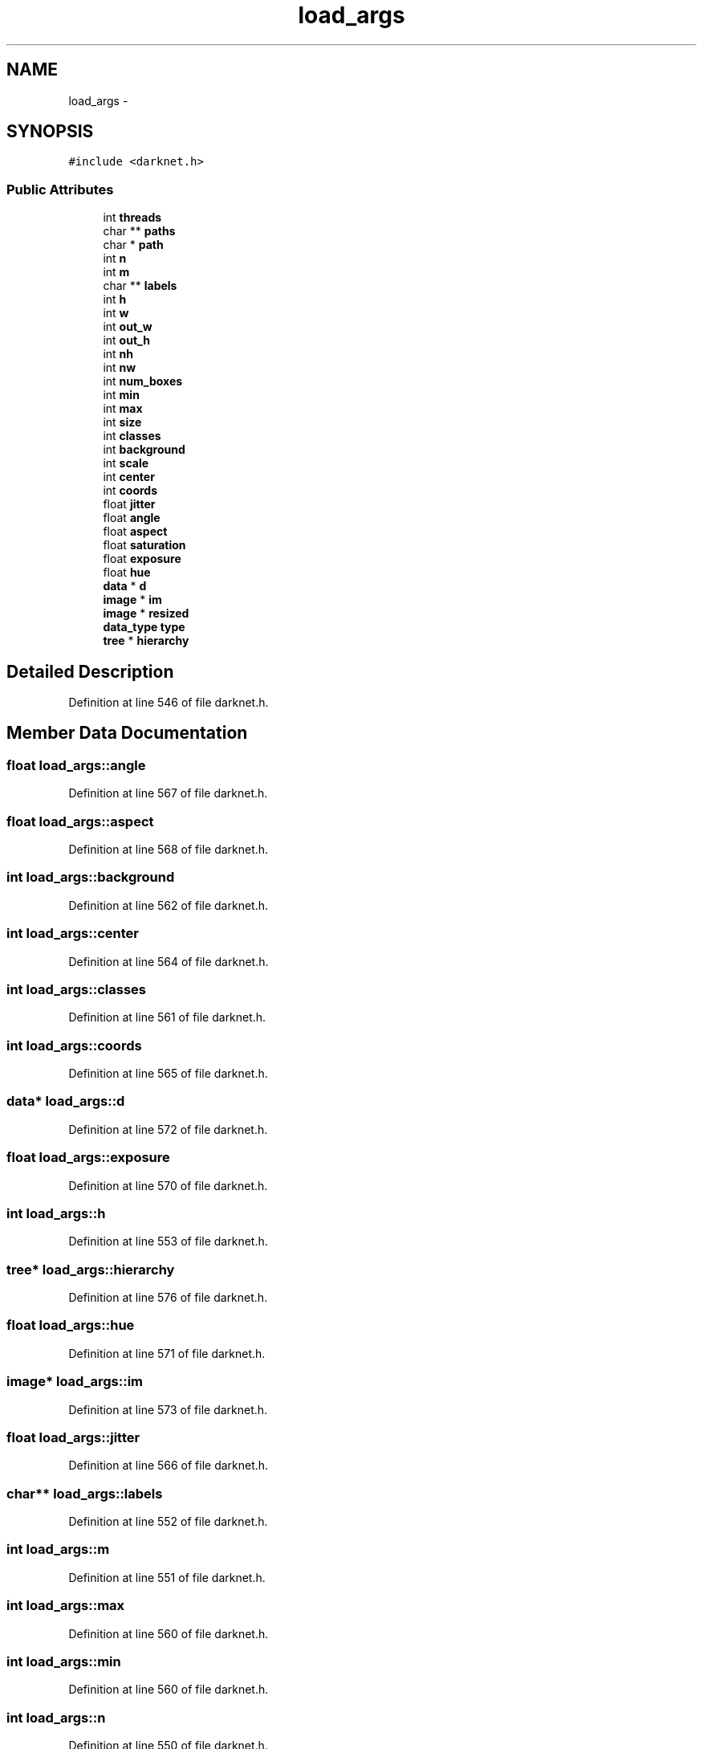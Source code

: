.TH "load_args" 3 "Fri May 22 2020" "Autoware_Doxygen" \" -*- nroff -*-
.ad l
.nh
.SH NAME
load_args \- 
.SH SYNOPSIS
.br
.PP
.PP
\fC#include <darknet\&.h>\fP
.SS "Public Attributes"

.in +1c
.ti -1c
.RI "int \fBthreads\fP"
.br
.ti -1c
.RI "char ** \fBpaths\fP"
.br
.ti -1c
.RI "char * \fBpath\fP"
.br
.ti -1c
.RI "int \fBn\fP"
.br
.ti -1c
.RI "int \fBm\fP"
.br
.ti -1c
.RI "char ** \fBlabels\fP"
.br
.ti -1c
.RI "int \fBh\fP"
.br
.ti -1c
.RI "int \fBw\fP"
.br
.ti -1c
.RI "int \fBout_w\fP"
.br
.ti -1c
.RI "int \fBout_h\fP"
.br
.ti -1c
.RI "int \fBnh\fP"
.br
.ti -1c
.RI "int \fBnw\fP"
.br
.ti -1c
.RI "int \fBnum_boxes\fP"
.br
.ti -1c
.RI "int \fBmin\fP"
.br
.ti -1c
.RI "int \fBmax\fP"
.br
.ti -1c
.RI "int \fBsize\fP"
.br
.ti -1c
.RI "int \fBclasses\fP"
.br
.ti -1c
.RI "int \fBbackground\fP"
.br
.ti -1c
.RI "int \fBscale\fP"
.br
.ti -1c
.RI "int \fBcenter\fP"
.br
.ti -1c
.RI "int \fBcoords\fP"
.br
.ti -1c
.RI "float \fBjitter\fP"
.br
.ti -1c
.RI "float \fBangle\fP"
.br
.ti -1c
.RI "float \fBaspect\fP"
.br
.ti -1c
.RI "float \fBsaturation\fP"
.br
.ti -1c
.RI "float \fBexposure\fP"
.br
.ti -1c
.RI "float \fBhue\fP"
.br
.ti -1c
.RI "\fBdata\fP * \fBd\fP"
.br
.ti -1c
.RI "\fBimage\fP * \fBim\fP"
.br
.ti -1c
.RI "\fBimage\fP * \fBresized\fP"
.br
.ti -1c
.RI "\fBdata_type\fP \fBtype\fP"
.br
.ti -1c
.RI "\fBtree\fP * \fBhierarchy\fP"
.br
.in -1c
.SH "Detailed Description"
.PP 
Definition at line 546 of file darknet\&.h\&.
.SH "Member Data Documentation"
.PP 
.SS "float load_args::angle"

.PP
Definition at line 567 of file darknet\&.h\&.
.SS "float load_args::aspect"

.PP
Definition at line 568 of file darknet\&.h\&.
.SS "int load_args::background"

.PP
Definition at line 562 of file darknet\&.h\&.
.SS "int load_args::center"

.PP
Definition at line 564 of file darknet\&.h\&.
.SS "int load_args::classes"

.PP
Definition at line 561 of file darknet\&.h\&.
.SS "int load_args::coords"

.PP
Definition at line 565 of file darknet\&.h\&.
.SS "\fBdata\fP* load_args::d"

.PP
Definition at line 572 of file darknet\&.h\&.
.SS "float load_args::exposure"

.PP
Definition at line 570 of file darknet\&.h\&.
.SS "int load_args::h"

.PP
Definition at line 553 of file darknet\&.h\&.
.SS "\fBtree\fP* load_args::hierarchy"

.PP
Definition at line 576 of file darknet\&.h\&.
.SS "float load_args::hue"

.PP
Definition at line 571 of file darknet\&.h\&.
.SS "\fBimage\fP* load_args::im"

.PP
Definition at line 573 of file darknet\&.h\&.
.SS "float load_args::jitter"

.PP
Definition at line 566 of file darknet\&.h\&.
.SS "char** load_args::labels"

.PP
Definition at line 552 of file darknet\&.h\&.
.SS "int load_args::m"

.PP
Definition at line 551 of file darknet\&.h\&.
.SS "int load_args::max"

.PP
Definition at line 560 of file darknet\&.h\&.
.SS "int load_args::min"

.PP
Definition at line 560 of file darknet\&.h\&.
.SS "int load_args::n"

.PP
Definition at line 550 of file darknet\&.h\&.
.SS "int load_args::nh"

.PP
Definition at line 557 of file darknet\&.h\&.
.SS "int load_args::num_boxes"

.PP
Definition at line 559 of file darknet\&.h\&.
.SS "int load_args::nw"

.PP
Definition at line 558 of file darknet\&.h\&.
.SS "int load_args::out_h"

.PP
Definition at line 556 of file darknet\&.h\&.
.SS "int load_args::out_w"

.PP
Definition at line 555 of file darknet\&.h\&.
.SS "char* load_args::path"

.PP
Definition at line 549 of file darknet\&.h\&.
.SS "char** load_args::paths"

.PP
Definition at line 548 of file darknet\&.h\&.
.SS "\fBimage\fP* load_args::resized"

.PP
Definition at line 574 of file darknet\&.h\&.
.SS "float load_args::saturation"

.PP
Definition at line 569 of file darknet\&.h\&.
.SS "int load_args::scale"

.PP
Definition at line 563 of file darknet\&.h\&.
.SS "int load_args::size"

.PP
Definition at line 560 of file darknet\&.h\&.
.SS "int load_args::threads"

.PP
Definition at line 547 of file darknet\&.h\&.
.SS "\fBdata_type\fP load_args::type"

.PP
Definition at line 575 of file darknet\&.h\&.
.SS "int load_args::w"

.PP
Definition at line 554 of file darknet\&.h\&.

.SH "Author"
.PP 
Generated automatically by Doxygen for Autoware_Doxygen from the source code\&.
